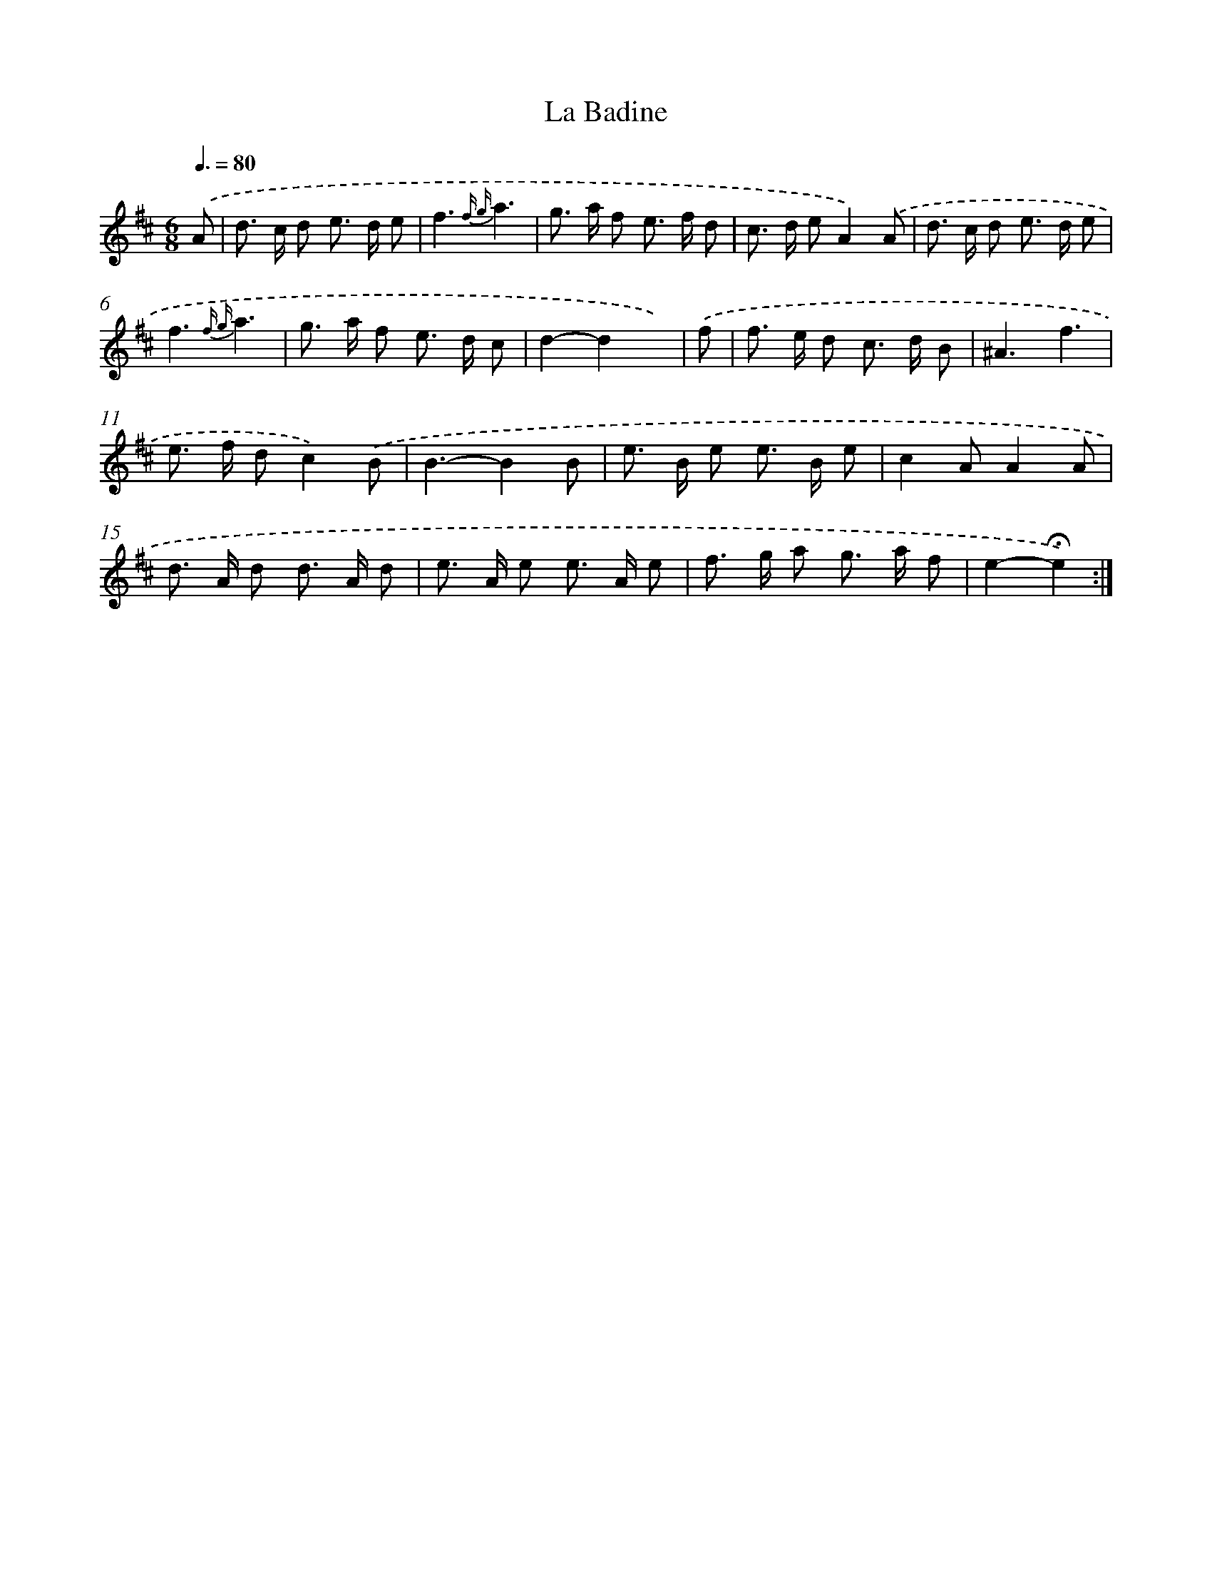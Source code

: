 X: 17400
T: La Badine
%%abc-version 2.0
%%abcx-abcm2ps-target-version 5.9.1 (29 Sep 2008)
%%abc-creator hum2abc beta
%%abcx-conversion-date 2018/11/01 14:38:12
%%humdrum-veritas 2516261457
%%humdrum-veritas-data 2455384761
%%continueall 1
%%barnumbers 0
L: 1/8
M: 6/8
Q: 3/8=80
K: D clef=treble
.('A [I:setbarnb 1]|
d> c d e> d e |
f3{f g}a3 |
g> a f e> f d |
c> d eA2).('A |
d> c d e> d e |
f3{f g}a3 |
g> a f e> d c |
d2-d2x) |
.('f [I:setbarnb 9]|
f> e d c> d B |
^A3f3 |
e> f dc2).('B |
B3-B2B |
e> B e e> B e |
c2AA2A |
d> A d d> A d |
e> A e e> A e |
f> g a g> a f |
e2-!fermata!e2) :|]
